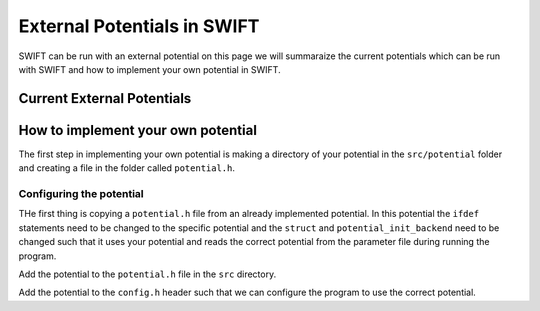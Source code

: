 .. External potentials in SWIFT
   Folkert Nobels, 25th October 2018
   
External Potentials in SWIFT
============================

SWIFT can be run with an external potential on this page we will summaraize the
current potentials which can be run with SWIFT and how to implement your own 
potential in SWIFT.

Current External Potentials
---------------------------


How to implement your own potential
-----------------------------------

The first step in implementing your own potential is making a directory of your
potential in the ``src/potential`` folder and creating a file in the folder 
called ``potential.h``.

Configuring the potential 
^^^^^^^^^^^^^^^^^^^^^^^^^

THe first thing is copying a ``potential.h`` file from an already implemented 
potential. In this potential the ``ifdef`` statements need to be changed to the
specific potential and the ``struct`` and ``potential_init_backend`` need to be
changed such that it uses your potential and reads the correct potential from
the parameter file during running the program.

Add the potential to the ``potential.h`` file in the ``src`` directory.

Add the potential to the ``config.h`` header such that we can configure the 
program to use the correct potential.
